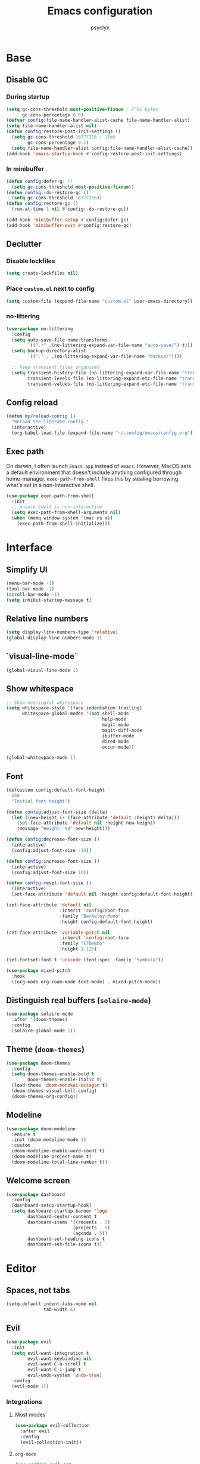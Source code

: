 #+TITLE: Emacs configuration
#+AUTHOR: psyclyx
#+PROPERTY: header-args:emacs-lisp :tangle yes :lexical t
#+STARTUP: content

* Base
** Disable GC
*** During startup
#+begin_src emacs-lisp
  (setq gc-cons-threshold most-positive-fixnum ; 2^61 bytes
        gc-cons-percentage 0.6)
  (defvar config:file-name-handler-alist-cache file-name-handler-alist)
  (setq file-name-handler-alist nil)
  (defun config:restore-post-init-settings ()
    (setq gc-cons-threshold 16777216 ; 16mb
          gc-cons-percentage 0.1)
    (setq file-name-handler-alist config:file-name-handler-alist-cache))
  (add-hook 'emacs-startup-hook #'config:restore-post-init-settings)
#+end_src
*** In minibuffer
#+begin_src emacs-lisp
  (defun config:defer-g; ()
    (setq gc-cons-threshold most-positive-fixnum))
  (defun config:-do-restore-gc ()
    (setq gc-cons-threshold 16777216))
  (defun config:restore-gc ()
    (run-at-time 1 nil #'config:-do-restore-gc))

  (add-hook 'minibuffer-setup #'config:defer-gc)
  (add-hook 'minibuffer-exit #'config:restore-gc)
#+end_src

** Declutter
*** Disable lockfiles
#+begin_src emacs-lisp
  (setq create-lockfiles nil)
#+end_src
*** Place =custom.el= next to config
#+begin_src emacs-lisp
  (setq custom-file (expand-file-name "custom.el" user-emacs-directory))
#+end_src
*** no-littering
#+begin_src emacs-lisp
  (use-package no-littering
    :config
    (setq auto-save-file-name-transforms
          `((".*" ,(no-littering-expand-var-file-name "auto-save/") t)))
    (setq backup-directory-alist
          `(("." . ,(no-littering-expand-var-file-name "backup/"))))

    ;; Keep transient files organized
    (setq transient-history-file (no-littering-expand-var-file-name "transient/history.el")
          transient-levels-file (no-littering-expand-etc-file-name "transient/levels.el")
          transient-values-file (no-littering-expand-etc-file-name "transient/values.el")))
#+end_src
** Config reload
#+begin_src emacs-lisp
  (defun my/reload-config ()
    "Reload the literate config."
    (interactive)
    (org-babel-load-file (expand-file-name "~/.config/emacs/config.org")))
#+end_src
** Exec path
On darwin, I often launch =Emacs.app= instead of =emacs=. However, MacOS
sets a default environment that doesn't include anything configured through
home-manager. =exec-path-from-shell= fixes this by +stealing+ borrowing what's
set in a non-interactive shell.

#+begin_src emacs-lisp
  (use-package exec-path-from-shell
    :init
    ;; ensure shell is non-interactive
    (setq exec-path-from-shell-arguments nil)
    (when (memq window-system '(mac ns x))
      (exec-path-from-shell-initialize)))
 #+end_src
* Interface
** Simplify UI
#+begin_src emacs-lisp
  (menu-bar-mode -1)
  (tool-bar-mode -1)
  (scroll-bar-mode -1)
  (setq inhibit-startup-message t)
#+end_src
** Relative line numbers
#+begin_src emacs-lisp
  (setq display-line-numbers-type 'relative)
  (global-display-line-numbers-mode 1)
#+end_src
** `visual-line-mode`
#+begin_src emacs-lisp
  (global-visual-line-mode 1)
#+end_src
** Show whitespace
#+begin_src emacs-lisp
  ;; Show meaningful whitespace
  (setq whitespace-style '(face indentation trailing)
        whitespace-global-modes '(not shell-mode
                                      help-mode
                                      magit-mode
                                      magit-diff-mode
                                      ibuffer-mode
                                      dired-mode
                                      occur-mode))

  (global-whitespace-mode 1)
#+end_src
** Font
#+begin_src emacs-lisp
  (defcustom config:default-font-height
    160
    "Initial font height")

  (defun config:adjust-font-size (delta)
    (let ((new-height (+ (face-attribute 'default :height) delta)))
      (set-face-attribute 'default nil :height new-height)
      (message "Height: %d" new-height)))

  (defun config:decrease-font-size ()
    (interactive)
    (config:adjust-font-size -10))

  (defun config:increase-font-size ()
    (interactive)
    (config:adjust-font-size 10))

  (defun config:reset-font-size ()
    (interactive)
    (set-face-attribute 'default nil :height config:default-font-height))

  (set-face-attribute 'default nil
                      :inherit 'config:root-face
                      :family "Berkeley Mono"
                      :height config:default-font-height)

  (set-face-attribute 'variable-pitch nil
                      :inherit 'config:root-face
                      :family "ETBembo"
                      :height 1.125)

  (set-fontset-font t 'unicode (font-spec :family "Symbola"))

  (use-package mixed-pitch
    :hook
    ((org-mode org-roam-mode text-mode) . mixed-pitch-mode))
#+end_src
** Distinguish real buffers (=solaire-mode=)
#+begin_src emacs-lisp
  (use-package solaire-mode
    :after '(doom-themes)
    :config
    (solaire-global-mode 1))
#+end_src
** Theme (=doom-themes=)
#+begin_src emacs-lisp
  (use-package doom-themes
    :config
    (setq doom-themes-enable-bold t
          doom-themes-enable-italic t)
    (load-theme 'doom-monokai-octagon t)
    (doom-themes-visual-bell-config)
    (doom-themes-org-config))
#+end_src
** Modeline
#+begin_src emacs-lisp
  (use-package doom-modeline
    :ensure t
    :init (doom-modeline-mode 1)
    :custom
    (doom-modeline-enable-word-count t)
    (doom-modeline-project-name t)
    (doom-modeline-total-line-number t))
#+end_src
** Welcome screen
#+begin_src emacs-lisp
  (use-package dashboard
    :config
    (dashboard-setup-startup-hook)
    (setq dashboard-startup-banner 'logo
          dashboard-center-content t
          dashboard-items '((recents . 5)
                           (projects . 5)
                           (agenda . 5))
          dashboard-set-heading-icons t
          dashboard-set-file-icons t))
#+end_src
* Editor
** Spaces, not tabs
#+begin_src emacs-lisp
  (setq-default indent-tabs-mode nil
                tab-width 4)
#+end_src
** Evil
#+begin_src emacs-lisp
  (use-package evil
    :init
    (setq evil-want-integration t
          evil-want-keybinding nil
          evil-want-C-u-scroll t
          evil-want-C-i-jump t
          evil-undo-system 'undo-tree)
    :config
    (evil-mode 1))
#+end_src
*** Integrations
**** Most modes
#+begin_src emacs-lisp
  (use-package evil-collection
    :after evil
    :config
    (evil-collection-init))
#+end_src
**** =org-mode=
#+begin_src emacs-lisp
  (use-package evil-org
    :after org
    :hook (org-mode . (lambda ()
                        (evil-org-set-key-theme '(navigation insert return textobjects additional shift todo heading calendar))
                        (evil-org-mode)
                        (require 'evil-org-agenda)
                        (evil-org-agenda-set-keys))))
#+end_src
** Fast movement
*** =evil-snipe=
#+begin_src emacs-lisp
  (use-package evil-snipe
    :after evil
    :config
    (evil-snipe-mode +1)
    (evil-snipe-override-mode +1)
    :custom
    (evil-snipe-scope 'buffer)        ; Search in whole buffer instead of just line
    (evil-snipe-repeat-scope 'buffer) ; Same for repeat
    (evil-snipe-smart-case t)         ; Smart case sensitivity
    )
#+end_src
*** =evil-easymotion=
#+begin_src emacs-lisp
  (use-package evil-easymotion
    :after (evil-snipe)
    :config
    (general-define-key
     :states '(motion)
     :prefix "C-;"
     :prefix-map 'evilem-map)
    (general-define-key
     :keymaps 'evil-snipe-parent-transient-map
     "C-;" (evilem-create 'evil-snipe-repeat
                          :bind ((evil-snipe-scope 'buffer)
                                 (evil-snipe-enable-highlight)
                                 (evil-snipe-enable-incremental-highlight)))))
#+end_src
** =undo-tree=
#+begin_src emacs-lisp
  (use-package undo-tree
    :init
    (global-undo-tree-mode 1)
    :config
    (setq undo-tree-auto-save-history t
          undo-tree-history-directory-alist
          `(("." . ,(no-littering-expand-var-file-name "undo-tree-hist/")))))
#+end_src
** Bindings
*** Leader (=general.el=)
#+begin_src emacs-lisp
  (use-package general
    :config
    (general-evil-setup)

    ;; Create our leader key definer
    (general-create-definer my-leader-def
      :keymaps 'override
      :states '(normal visual insert emacs)
      :prefix "SPC"
      :non-normal-prefix "C-SPC"))
#+end_src
*** Local leader (bindings for major modes)
#+begin_src emacs-lisp
  (general-create-definer my-local-leader-def
    :keymaps 'override
    :states '(normal visual insert emacs)
    :prefix "SPC m"
    :non-normal-prefix "C-SPC m")
#+end_src
*** Quick bindings
#+begin_src emacs-lisp
  (my-leader-def
    "." '(find-file :which-key "find file")
    "," '(consult-buffer :which-key "switch buffer")
    "/" '(consult-ripgrep :which-key "search project")
    ";" '(eval-expression :which-key "eval expression")
    ":" '(execute-extended-command :which-key "M-x"))
#+end_src
*** Buffers
#+begin_src emacs-lisp
  (my-leader-def
    "b" '(:ignore t :which-key "buffer")

    "bb" '(consult-buffer :which-key "switch buffer")
    "bd" '(kill-current-buffer :which-key "kill buffer")
    "bn" '(next-buffer :which-key "next buffer")
    "bp" '(previous-buffer :which-key "previous buffer")
    "br" '(revert-buffer :which-key "revert buffer"))
#+end_src
*** Files
#+begin_src emacs-lisp
  (my-leader-def
    "f" '(:ignore t :which-key "file")

    "ff" '(find-file :which-key "find file")
    "fs" '(save-buffer :which-key "save file")
    "fS" '(write-file :which-key "save as")
    "fr" '(consult-recent-file :which-key "recent files")
    "fR" '(my/reload-config :which-key "reload config"))
#+end_src
*** Search
#+begin_src emacs-lisp
  (my-leader-def
    "s" '(:ignore t :which-key "search")

    "ss" '(consult-line :which-key "search in buffer")
    "sS" '(consult-line-multi :which-key "search in buffers")
    "sp" '(consult-ripgrep :which-key "search in project")
    "sf" '(consult-find :which-key "find files")
    "sh" '(consult-org-heading :which-key "search headings")
    "sm" '(consult-mark :which-key "search marks")
    "si" '(consult-imenu :which-key "search symbols")
    "sr" '(consult-recent-file :which-key "search recent")
    "sg" '(consult-git-grep :which-key "search git files")
    "sd" '(consult-dir :which-key "search directories")
    "so" '(consult-outline :which-key "search outline"))
#+end_src
*** Window Management
#+begin_src emacs-lisp
  (my-leader-def
    "w" '(:ignore t :which-key "window")

    "wh" '(evil-window-left :which-key "window left")
    "wj" '(evil-window-down :which-key "window down")
    "wk" '(evil-window-up :which-key "window up")
    "wl" '(evil-window-right :which-key "window right")
    "ws" '(evil-window-split :which-key "split horizontal")
    "wv" '(evil-window-vsplit :which-key "split vertical")
    "wd" '(evil-window-delete :which-key "delete window")
    "wm" '(delete-other-windows :which-key "maximize window"))
#+end_src
*** Help
#+begin_src emacs-lisp
  (my-leader-def
    "h" '(:ignore t :which-key "help")

    "hf" '(describe-function :which-key "describe function")
    "hv" '(describe-variable :which-key "describe variable")
    "hk" '(describe-key :which-key "describe key")
    "hm" '(describe-mode :which-key "describe mode"))
#+end_src
*** Tweak
#+begin_src emacs-lisp
  (my-leader-def
    "t" '(:ignore t :which-key "toggle")
    "tf" '(:ignore t :which-key "font size")
    "tfj" '(config:decrease-font-size :which-key "decrease")
    "tfk" '(config:increase-font-size :which-key "increase")
    "tf0" '(config:reset-font-size :which-key "reset")
    "tw" '(visual-line-mode :which-key "toggle visual-line-mode"))
#+end_src
* Completion
** Matching (=orderless=)
#+begin_src emacs-lisp
  (use-package orderless
    :custom
    (completion-styles '(orderless basic))
    (completion-category-overrides '((file (styles . (partial-completion basic)))
                                   (project-file (styles . (partial-completion basic)))))
    (orderless-component-separator #'orderless-escapable-split-on-space)
    :config
    ;; Recognize more completion styles
    (setq orderless-matching-styles
          '(orderless-literal
            orderless-prefixes
            orderless-initialism
            orderless-regexp)))
#+end_src
** Minibuffer
*** Menu (=vertico=)
#+begin_src emacs-lisp
  (use-package vertico
    :init
    (vertico-mode)
    :custom
    (vertico-cycle t)
    (vertico-count 15)
    (vertico-resize t)
    :config
    ;; Hide commands in M-x which don't apply to current mode
    (setq read-extended-command-predicate
          #'command-completion-default-include-p))

  ;; Persist history over Emacs restarts
  (use-package savehist
    :init
    (savehist-mode))

  ;; Directory navigation like ido
  (use-package vertico-directory
    :after vertico
    :ensure nil
    :bind (:map vertico-map
                ("RET" . vertico-directory-enter)
                ("DEL" . vertico-directory-delete-char)
                ("M-DEL" . vertico-directory-delete-word))
    :hook (rfn-esm-update-handlers . vertico-directory-tidy))
#+end_src
*** Annotations (=marginalia=)
#+begin_src emacs-lisp
  (use-package marginalia
    :after vertico
    :init
    (marginalia-mode)
    :custom
    (marginalia-align 'right)
    (marginalia-max-relative-age 0)
    :config
    ;; Add custom annotators for more informative completions
    (add-to-list 'marginalia-prompt-categories '("\\<face\\>" . face))
    (add-to-list 'marginalia-prompt-categories '("\\<var\\>" . variable)))
#+end_src
** In-buffer (=corfu=)
#+begin_src emacs-lisp
  (use-package corfu
    :custom
    (corfu-cycle t)
    (corfu-auto t)
    (corfu-auto-delay 0.4)
    (corfu-auto-prefix 2)
    (corfu-preselect 'prompt)
    (corfu-quit-at-boundary nil)
    (corfu-quit-no-match t)
    (corfu-separator ?\s)
    (read-extended-command-predicate #'command-completion-default-include-p)

    :bind
    (:map corfu-map
      ("TAB" . corfu-next)
      ([tab] . corfu-next)
      ("S-TAB" . corfu-previous)
      ([backtab] . corfu-previous))

    :init
    (global-corfu-mode)
    :config
    (defun corfu-enable-always-in-minibuffer ()
      "Enable Corfu in the minibuffer if Vertico is not active."
      (unless (bound-and-true-p vertico--input)
        (corfu-mode 1)))
    (add-hook 'minibuffer-setup-hook #'corfu-enable-always-in-minibuffer))

  ;; Make Corfu pop-ups prettier
  (use-package corfu-popupinfo
    :after corfu
    :hook (corfu-mode . corfu-popupinfo-mode)
    :custom
    (corfu-popupinfo-delay '(0.8 . 0.5)))
#+end_src
** At point (=cape=)
#+begin_src emacs-lisp
  (use-package cape
    :init
    ;; Add useful completion sources
    (add-to-list 'completion-at-point-functions #'cape-file)
    (add-to-list 'completion-at-point-functions #'cape-dabbrev)
    (add-to-list 'completion-at-point-functions #'cape-keyword)

    ;; Silence the pcomplete capf, no errors or messages!
    (advice-add 'pcomplete-completions-at-point :around #'cape-wrap-silent)

    ;; Ensure that pcomplete does not write to the buffer
    ;; and behaves as a pure =completion-at-point-function'
    (advice-add 'pcomplete-completions-at-point :around #'cape-wrap-purify)
    :bind ("C-c p" . cape-prefix-map)
    :config
    ;; Enable richer annotations in completion items
    (setq completion-annotate-function #'cape-annotate-prompt))
#+end_src
** Command menu (=consult=)
#+begin_src emacs-lisp
  (use-package consult
    :after vertico

    :init
    (advice-add #'register-preview :override #'consult-register-window)
    (setq register-preview-delay 0.5)

    (setq xref-show-xrefs-function #'consult-xref
          xref-show-definitions-function #'consult-xref)

    :config
    ;; Enhance register preview and make it consistent
    (consult-customize
     consult-theme :preview-key '(:debounce 0.1 any)
     consult-ripgrep consult-git-grep consult-grep consult-man
     consult-bookmark consult-recent-file consult-xref
     consult--source-bookmark consult--source-file-register
     consult--source-recent-file consult--source-project-recent-file
     :preview-key '(:debounce 0.3 any))

    (setq consult-narrow-key "<")

    (setq evil-jumps-cross-buffers nil)
    (evil-set-command-property 'consult-line :jump t))
#+end_src
** Command discovery (=which-key=)
#+begin_src emacs-lisp
  (use-package which-key
    :init
    (which-key-mode)
    :custom
    (which-key-idle-delay 0.2)
    (which-key-prefix-prefix "+")
    (which-key-sort-order 'which-key-key-order-alpha)
    (which-key-sort-uppercase-first nil)
    (which-key-add-column-padding 1)
    (which-key-max-display-columns nil)
    (which-key-min-display-lines 6)
    :config
    ;; Allow C-h to trigger which-key before it is done automatically
    (setq which-key-show-early-on-C-h t)
    ;; Make sure which-key buffer is always below minibuffer
    (setq which-key-popup-type 'side-window))
#+end_src
** Actions (=embark=)
#+begin_src emacs-lisp
  (use-package embark
    :init
    (setq prefix-help-command #'embark-prefix-help-command)

    :config
    (general-define-key
     :keymaps 'override
     "C-." '(embark-act :which-key "embark-act")
     "S-C-." '(embark-dwim :which-key "embark-dwin")
     "C-h B" '(embark-bindings :which-key "embark bindings"))

    ;; Hide the mode line of the Embark live/completions buffers
    (add-to-list 'display-buffer-alist
                 '("\\`\\*Embark Collect \\(Live\\|Completions\\)\\*"
                   nil
                   (window-parameters (mode-line-format . none)))))

  (use-package embark-consult
    :hook
    (embark-collect-mode . consult-preview-at-point-mode))

  (defun embark-which-key-indicator ()
    "An embark indicator that displays keymaps using which-key.
  The which-key help message will show the type and value of the
  current target followed by an ellipsis if there are further
  targets."
    (lambda (&optional keymap targets prefix)
      (if (null keymap)
          (which-key--hide-popup-ignore-command)
        (which-key--show-keymap
         (if (eq (plist-get (car targets) :type) 'embark-become)
             "Become"
           (format "Act on %s '%s'%s"
                   (plist-get (car targets) :type)
                   (embark--truncate-target (plist-get (car targets) :target))
                   (if (cdr targets) "…" "")))
         (if prefix
             (pcase (lookup-key keymap prefix 'accept-default)
               ((and (pred keymapp) km) km)
               (_ (key-binding prefix 'accept-default)))
           keymap)
         nil nil t (lambda (binding)
                     (not (string-suffix-p "-argument" (cdr binding))))))))

  (setq embark-indicators
        '(embark-which-key-indicator
      embark-highlight-indicator
      embark-isearch-highlight-indicator))

  (defun embark-hide-which-key-indicator (fn &rest args)
    "Hide the which-key indicator immediately when using the completing-read prompter."
    (which-key--hide-popup-ignore-command)
    (let ((embark-indicators
           (remq #'embark-which-key-indicator embark-indicators)))
      (apply fn args)))

  (advice-add #'embark-completing-read-prompter
              :around #'embark-hide-which-key-indicator)
#+end_src
* Development
** Highlight matching parentheses (=rainbow-delimiters=)
#+begin_src emacs-lisp
  (use-package rainbow-delimiters
    :hook (prog-mode . rainbow-delimiters-mode))
#+end_src
** LSP (=eglot=)
#+begin_src emacs-lisp
  (use-package eglot
    :hook (prog-mode . eglot-ensure)
    :custom
    (eglot-autoshutdown t)
    (eglot-events-buffer-size 0)
    (eglot-sync-connect nil)
    (eglot-connect-timeout 300)
    (eglot-auto-display-help-buffer nil))
#+end_src
** Syntax checking (=flycheck=)
#+begin_src emacs-lisp
  (use-package flycheck
    :hook (prog-mode . flycheck-mode)
    :custom
    (flycheck-display-errors-delay 0.1)
    (flycheck-indication-mode 'left-margin)
    :config
    (setq-default flycheck-disabled-checkers '(emacs-lisp-checkdoc)))
#+end_src
*** Bindings
#+begin_src emacs-lisp
  (my-leader-def
    "e" '(:ignore t :which-key "errors")

    "el" '(flycheck-list-errors :which-key "list errors")
    "en" '(flycheck-next-error :which-key "next error")
    "ep" '(flycheck-previous-error :which-key "previous error")
    "eb" '(flycheck-buffer :which-key "check buffer"))
#+end_src
** Structural Editing (=lispy= and =lispyville=)
#+begin_src emacs-lisp
  (use-package lispy
    :hook ((emacs-lisp-mode
            clojure-mode
            lisp-mode
            scheme-mode) . lispy-mode)
    :custom
    (lispy-close-quotes-at-end-p t)
    (lispy-colon-p nil)
    :config
    ;; Customize special chars
    (setq lispy-outline "^;; \\(?:[*]+ \\)"
          lispy-outline-header ";; "
          lispy-safe-delete t
          lispy-safe-copy t
          lispy-safe-paste t
          lispy-safe-actions-no-pull-delimiters-into-comments t))

  (use-package lispyville
    :after (evil lispy)
    :hook (lispy-mode . lispyville-mode)
    :custom
    (lispyville-key-theme
     '(operators
       c-w
       (escape insert)
       (additional-movement normal visual motion)
       prettify
       text-objects
       (atom-movement t)
       commentary
       slurp/barf-cp))
    :config
    (lispyville-set-key-theme)
    (setq lispy-compat '(magit-blame-mode edebug cider))

    (general-define-key
     :states '(normal visual)
     :keymaps 'lispyville-mode-map
     "[" 'lispyville-previous-opening
     "]" 'lispyville-next-opening
     "(" 'lispyville-backward-up-list
     ")" 'lispyville-up-list
     "M-(" 'lispyville-wrap-round
     "M-[" 'lispyville-wrap-brackets
     "M-{" 'lispyville-wrap-braces)

    (my-leader-def
      :keymaps 'lispyville-mode-map
      "l" '(:ignore t :which-key "lispy")

      "lw" '(:ignore t :which-key "wrap")
      "lwr" '(lispy-wrap-round :which-key "wrap ()")
      "lwb" '(lispy-wrap-brackets :which-key "wrap []")
      "lwc" '(lispy-wrap-braces :which-key "wrap {}")
      "lwq" '(lispy-quotes :which-key "wrap quotes")
      "lwt" '(lispy-backtick :which-key "wrap backtick")

      "ls" '(lispy-splice :which-key "splice sexp")
      "lr" '(lispy-raise-sexp :which-key "raise sexp")
      "lc" '(lispy-clone :which-key "clone sexp")
      "lj" '(lispy-join :which-key "join sexps")
      "l>" '(lispyville-drag-forward :which-key "slurp")
      "l<" '(lispyville-drag-backward :which-key "barf")
      "lk" '(lispy-kill :which-key "kill sexp"))

    (add-to-list 'mode-line-format
                 '(:eval (when (and (boundp 'lispy-mode)
                                   lispy-mode)
                          " Lispy"))
                 t))

  (defun my/lispy-eval-and-comment ()
    "Evaluate the current sexp and insert the result as a comment."
    (interactive)
    (save-excursion
      (let ((result (lispy-eval-and-insert)))
        (newline-and-indent)
        (insert ";; => " result))))
#+end_src
** Formatting (=aphelia=)
#+begin_src emacs-lisp
  (use-package apheleia)

  (my-leader-def
    "=" '(apheleia-format-buffer :which-key "format (apheleia)"))
#+end_src
** Project management (=projectile=)
#+begin_src emacs-lisp
  (use-package projectile
    :init
    (projectile-mode +1)
    :custom
    (projectile-completion-system 'default)
    (projectile-enable-caching t)
    (projectile-auto-discover nil)
    (projectile-globally-ignored-directories
     '(".git" ".log" "tmp" "dist" "node_modules" ".direnv"))
    :config
    (add-to-list 'projectile-project-root-files "flake.nix")
    (add-to-list 'projectile-project-root-files "package.json")
    (add-to-list 'projectile-project-root-files "deps.edn"))
#+end_src
*** Bindings
#+begin_src emacs-lisp
  (my-leader-def
    "p"  '(:ignore t :which-key "project")
    "pa" '(projectile-add-known-project :which-key "add known project")
    "pp" '(projectile-switch-project :which-key "switch project")
    "pf" '(projectile-find-file :which-key "find file")
    "pd" '(projectile-find-dir :which-key "find directory")
    "pb" '(projectile-switch-to-buffer :which-key "switch buffer")
    "pk" '(projectile-kill-buffers :which-key "kill buffers")
    "pt" '(projectile-run-vterm :which-key "terminal")
    "pc" '(projectile-compile-project :which-key "compile")
    "p!" '(projectile-run-shell-command-in-root :which-key "run command")
    "p&" '(projectile-run-async-shell-command-in-root :which-key "run async command"))
#+end_src
** Git (=magit=)
#+begin_src emacs-lisp
  (use-package magit
    :custom
    (magit-display-buffer-function
     #'magit-display-buffer-fullframe-status-v1)
    (magit-bury-buffer-function
     #'magit-restore-window-configuration)
    (magit-save-repository-buffers 'dontask)
    (magit-no-confirm '(stage-all-changes
                        unstage-all-changes))
    :config
    ;; Use Projectile for repository discovery
    (setq magit-repository-directories
          (mapcar (lambda (dir)
                    (cons dir 1))
                  projectile-known-projects)))
#+end_src
*** Bindings
#+begin_src emacs-lisp
  (my-leader-def
    "g"  '(:ignore t :which-key "git")
    "gg" '(magit-status :which-key "status")
    "gb" '(magit-blame :which-key "blame")
    "gc" '(magit-commit :which-key "commit")
    "gC" '(magit-clone :which-key "clone")
    "gf" '(magit-file-dispatch :which-key "file dispatch")
    "gl" '(magit-log-buffer-file :which-key "file log")
    "gL" '(magit-log-current :which-key "branch log")
    "gs" '(magit-stage-file :which-key "stage file")
    "gS" '(magit-stage-modified :which-key "stage all")
    "gu" '(magit-unstage-file :which-key "unstage file")
    "gp" '(magit-push :which-key "push")
    "gP" '(magit-pull :which-key "pull")
    "gx" '(magit-reset-quickly :which-key "reset")
    "g/" '(magit-dispatch :which-key "dispatch"))
#+end_src
* Languages
** Common
#+begin_src emacs-lisp
  (defun my/setup-language-defaults ()
    "Set up common language support features."
    (eglot-ensure)
    (flycheck-mode)
    (electric-pair-local-mode)
    (show-paren-mode))

  ;; Global development bindings
  (my-leader-def
    "L" '(:ignore t :which-key "lsp")
    "L=" '(eglot-format-buffer :which-key "format buffer")
    "La" '(eglot-code-actions :which-key "code actions")
    "Lr" '(eglot-rename :which-key "rename")
    "Lh" '(eldoc :which-key "documentation")

    ;; LSP/Eglot
    "Ll" '(:ignore t :which-key "lsp")
    "Llr" '(eglot-reconnect :which-key "reconnect")
    "Lls" '(eglot-shutdown :which-key "shutdown")
    "Lll" '(eglot :which-key "start lsp")

    ;; Error checking
    "Le" '(:ignore t :which-key "errors")
    "Lel" '(flycheck-list-errors :which-key "list errors")
    "Len" '(flycheck-next-error :which-key "next error")
    "Lep" '(flycheck-previous-error :which-key "previous error")
    "Leb" '(flycheck-buffer :which-key "check buffer"))

  ;; Navigation bindings for all programming modes
  (my-local-leader-def
    :keymaps 'prog-mode-map
    "g" '(:ignore t :which-key "goto")
    "gd" '(eglot-find-declaration :which-key "declaration")
    "gr" '(eglot-find-references :which-key "references")
    "gi" '(eglot-find-implementation :which-key "implementation")
    "gt" '(eglot-find-typeDefinition :which-key "type definition"))
#+end_src
** Clojure (=cider=)
#+begin_src emacs-lisp
  (use-package clojure-mode
    :after (lispyville)
    :mode "\\.clj\\'"
    :hook (clojure-mode . my/setup-language-defaults)
    :config
    (with-eval-after-load 'apheleia
      (setf (alist-get 'clojure-mode apheleia-mode-alist) 'cljstyle)
      (setf (alist-get 'cljstyle apheleia-formatters)
        '("cljstyle" "pipe"))))

  (use-package cider
    :after clojure-mode
    :custom
    (cider-repl-display-help-banner nil)
    (cider-show-error-buffer t)
    (cider-auto-select-error-buffer t)
    (cider-repl-history-file (no-littering-expand-var-file-name "cider-history"))
    (cider-repl-wrap-history t)
    (cider-repl-history-size 1000))

  (my-local-leader-def
    :keymaps 'clojure-mode-map
    ;; REPL
    "'" '(cider-jack-in :which-key "jack in")
    "\"" '(cider-jack-in-clj&cljs :which-key "jack in clj&cljs")

    ;; Evaluation
    "e" '(:ignore t :which-key "eval")
    "eb" '(cider-eval-buffer :which-key "eval buffer")
    "ee" '(cider-eval-last-sexp :which-key "eval last sexp")
    "ef" '(cider-eval-defun-at-point :which-key "eval defun")
    "er" '(cider-eval-region :which-key "eval region")

    ;; Testing
    "t" '(:ignore t :which-key "test")
    "ta" '(cider-test-run-loaded-tests :which-key "run loaded tests")
    "tn" '(cider-test-run-ns-tests :which-key "run ns tests")
    "tt" '(cider-test-run-test :which-key "run test at point"))
#+end_src

#+begin_src emacs-lisp
  (with-eval-after-load 'clojure-mode
    (setq lispy-clojure-eval-method 'cider))
#+end_src
** Nix (=nix-ts-mode=)
#+begin_src emacs-lisp
  (use-package nix-ts-mode
    :mode "\\.nix\\'"
    :hook (nix-ts-mode . my/setup-language-defaults)
    :custom
    (nix-nixfmt-bin "alejandra")
    :config
    (with-eval-after-load 'apheleia
      (setf (alist-get 'nix-ts-mode apheleia-mode-alist) 'alejandra)
      (setf (alist-get 'alejandra apheleia-formatters)
        '("alejandra" "-"))))
#+end_src
** Emacs Lisp
#+begin_src emacs-lisp
  (use-package emacs-lisp-mode
    :ensure nil  ; built-in
    :hook ((emacs-lisp-mode . my/setup-language-defaults)
           (emacs-lisp-mode . eldoc-mode))
    :config
    (setq lisp-indent-function #'lisp-indent-function))

  (my-local-leader-def
    :keymaps 'emacs-lisp-mode-map
    "e" '(:ignore t :which-key "eval")
    "eb" '(eval-buffer :which-key "eval buffer")
    "ee" '(eval-last-sexp :which-key "eval last sexp")
    "ef" '(eval-defun :which-key "eval defun")
    "er" '(eval-region :which-key "eval region"))
#+end_src

#+begin_src emacs-lisp
  (with-eval-after-load 'emacs-lisp-mode
    (setq lispy-eval-display-style 'overlay))
#+end_src
** Typescript (=typescript-ts-mode=)
#+begin_src emacs-lisp
  (use-package typescript-ts-mode
    :mode (("\\.ts\\'" . typescript-ts-mode)
           ("\\.tsx\\'" . tsx-ts-mode))
    :hook ((typescript-ts-mode . my/setup-language-defaults)
           (tsx-ts-mode . my/setup-language-defaults))
    :config
    (add-to-list 'eglot-server-programs
                 '((typescript-ts-mode . ("typescript-language-server" "--stdio"))
                   (tsx-ts-mode . ("typescript-language-server" "--stdio")))))
#+end_src
** Shell
#+begin_src emacs-lisp
  (use-package sh-script
    :ensure nil  ; built-in
    :hook (sh-mode . my/setup-language-defaults)
    :custom
    (sh-basic-offset 2)
    (sh-indentation 2))
#+end_src
** Lua (=lua-mode=)
#+begin_src emacs-lisp
  (use-package lua-mode
    :mode "\\.lua\\'"
    :interpreter "lua"
    :hook (lua-mode . my/setup-language-defaults)
    :custom
    (lua-indent-level 2)
    (lua-indent-string-contents t)
    (lua-prefix-key nil)  ; Don't override any prefix keys
    :config
    ;; Configure LSP (using lua-language-server)
    (add-to-list 'eglot-server-programs
                 '(lua-mode . ("lua-language-server")))

    ;; Better syntax highlighting
    (setq lua-font-lock-keywords
          (append lua-font-lock-keywords
                  '(("\\<\\(self\\)\\>" . font-lock-keyword-face))))

    (with-eval-after-load 'apheleia
        (setf (alist-get 'lua-mode apheleia-mode-alist) 'stylua)
        (setf (alist-get 'stylua apheleia-formatters)
              '("stylua" "-"))))


  ;; Lua-specific keybindings
  (my-local-leader-def
    :keymaps 'lua-mode-map

    ;; Evaluation
    "e" '(:ignore t :which-key "eval")
    "eb" '(lua-send-buffer :which-key "eval buffer")
    "ef" '(lua-send-defun :which-key "eval function")
    "el" '(lua-send-current-line :which-key "eval line")
    "er" '(lua-send-region :which-key "eval region")

    ;; Documentation
    "h" '(:ignore t :which-key "help")
    "hh" '(eldoc :which-key "documentation at point")
    "hr" '(xref-find-references :which-key "find references")

    ;; Format
    "=" '(apheleia-format-buffer :which-key "format buffer")

    ;; Testing (if using busted or luaunit)
    "t" '(:ignore t :which-key "test")
    "tb" '(lua-send-buffer-and-test :which-key "test buffer")
    "tf" '(lua-send-defun-and-test :which-key "test function")
    "tt" '(lua-run-tests :which-key "run all tests")

    ;; Navigation
    "g" '(:ignore t :which-key "goto")
    "gg" '(xref-find-definitions :which-key "goto definition")
    "gr" '(xref-find-references :which-key "find references")
    "gi" '(eglot-find-implementation :which-key "goto implementation")

    ;; Code actions
    "c" '(:ignore t :which-key "code")
    "cr" '(eglot-rename :which-key "rename")
    "ca" '(eglot-code-actions :which-key "code actions")
    "cf" '(apheleia-format-buffer :which-key "format buffer"))

  ;; Optional: Add support for Neovim configuration if needed
  (add-to-list 'auto-mode-alist '("init\\.lua\\'" . lua-mode))
  (add-to-list 'auto-mode-alist '("\\.nvim/lua/.*\\.lua\\'" . lua-mode))

  ;; Helper functions for Lua development
  (defun lua-send-buffer-and-test ()
    "Send buffer to Lua REPL and run tests."
    (interactive)
    (lua-send-buffer)
    (lua-run-tests))

  (defun lua-send-defun-and-test ()
    "Send current function to Lua REPL and run its tests."
    (interactive)
    (lua-send-defun)
    (lua-run-tests))

  (defun lua-run-tests ()
    "Run Lua tests using the configured test runner."
    (interactive)
    (let ((test-command
           (cond
            ((file-exists-p "busted") "busted")
            ((file-exists-p "luaunit") "lua -lluaunit")
            (t "lua test.lua"))))
      (compile test-command)))
#+end_src
* Applications
** Terminal (=vterm=)
#+begin_src emacs-lisp
  (use-package vterm
    :commands vterm
    :custom
    (vterm-max-scrollback 10000)
    (vterm-buffer-name-string "vterm: %s")
    :config
    (evil-set-initial-state 'vterm-mode 'insert))
#+end_src
*** Bindings
#+begin_src emacs-lisp
  (my-leader-def
    "ot" '(:ignore t :which-key "terminal")
    "ott" '(vterm :which-key "new terminal")
    "otv" '(vterm-other-window :which-key "terminal in split"))
#+end_src
** =gptel=
*** Packages
#+begin_src emacs-lisp
  (use-package gptel
    :custom
    (gptel-default-mode 'org-mode)
    (gptel-org-branching-context t)

    :config
    (setf (alist-get 'org-mode gptel-prompt-prefix-alist) "@user\n")
    (setf (alist-get 'org-mode gptel-response-prefix-alist) "@assistant\n"))
#+end_src

*** Model definitions
#+begin_src emacs-lisp
  (when (file-exists-p "~/.openai-token")
    (defun read-openai-token ()
      "Read OpenAI API token from ~/.openrouter-token file."
      (with-temp-buffer
        (insert-file-contents (expand-file-name "~/.openrouter-token"))
        (string-trim (buffer-string))))
    (setq gptel-api-key 'read-openai-token))


  (when (file-exists-p "~/.openrouter-token")
    (defun read-openrouter-token ()
      "Read OpenRouter API token from ~/.openrouter-token file."
      (with-temp-buffer
        (insert-file-contents (expand-file-name "~/.openrouter-token"))
        (string-trim (buffer-string))))
    (let ((openrouter (gptel-make-openai "OpenRouter"
                        :host "openrouter.ai"
                        :endpoint "/api/v1/chat/completions"
                        :stream t
                        :key 'read-openrouter-token
                        :models '(mistralai/codestral-2501
                                  (deepseek/deepseek-chat
                                   :description "DeepSeek's powerful chat model optimized for dialogue")
                                  (openai/o1
                                   :description "OpenAI's cutting-edge multimodal model"
                                   :capabilities (media))
                                  (google/gemini-2.0-flash-thinking-exp:free
                                   :description "Google's fast Gemini model with experimental features")
                                  (anthropic/claude-3.5-sonnet:beta
                                   :description "Anthropic's balanced Claude model for general tasks")
                                  (anthropic/claude-3.5-haiku-20241022:beta
                                   :description "Anthropic's smaller, faster Claude model")))))
      (setq gptel-backend openrouter
            gptel-model 'anthropic/claude-3.5-sonnet:beta)))


  (when (file-exists-p "~/.gptel.el")
    (load-file "~/.gptel.el")
    (when (fboundp 'config:gptel)
      (config:gptel)))

  (gptel-make-openai "llama-cpp"
    :stream t
    :protocol "http"
    :host "localhost:10200"
    :models '(local))

#+end_src
*** Bindings
#+begin_src emacs-lisp
  (my-leader-def
    "a" '(:ignore t :which-key "gptel")
    "as" '(gptel-send :which-key "send")
    "an" '(gptel :which-key "new chat")
    "am" '(gptel-menu :which-key "model menu")
    "ar" '(gptel-rewrite :which-key "rewrite"))
#+end_src
** =direnv= & =envrc=
#+begin_src emacs-lisp
  (use-package direnv
    :config
    (direnv-mode))

  (use-package envrc
    :config
    (envrc-global-mode))
#+end_src
** =org-mode=
#+begin_src emacs-lisp
  (use-package org
    :config
    (unless (file-exists-p "~/Sync/org")
      (make-directory "~/Sync/org" t))

    (setq org-directory "~/Sync/org"
          org-agenda-files '("~/Sync/org/agenda.org")
          org-log-done 'time

          org-todo-keywords '((sequence
                               "TODO(t)" "NEXT(n)" "PROGRESS(p)" "WAITING(w@/!)"
                               "QUESTION(q)" "|" "DONE(d)" "ANSWERED(a)" "CANCELLED(c@)"))

          org-todo-keyword-faces '(("NEXT" . (:foreground "orange" :weight bold))
                                   ("WAITING" . (:foreground "yellow" :weight bold))
                                   ("PROGRESS" . (:foreground "blue" :weight bold)))

          org-refile-targets '((nil :maxlevel . 9)
                               (org-agenda-files :maxlevel . 9))
          org-refile-use-outline-path 'file
          org-outline-path-complete-in-steps nil
          org-capture-templates
          '(("t" "Todo" entry (file+headline "~/Sync/org/agenda.org" "Inbox")
             "* TODO %?
  :PROPERTIES:
  :CREATED: %U
  :END:
  %i"
             :prepend t)
            ("n" "note" entry (file+headline "~/Sync/org/agenda.org" "Inbox")
             "* %?
  :PROPERTIES:
  :CREATED: %U
  :END:
  %i"
             :prepend t)
            ("c" "Current Clock Note" entry (clock)
             "* %<%H:%M> %^{Title|Note|Quick thought|Update|Status}
  %?"
  	       :prepend t
             :clock-keep t)
            ("j" "Journal" entry (file+datetree "~/Sync/org/journal.org")
             "* %?
  :PROPERTIES:
  :CREATED: %U
  :END:
  %i
  ")))

    (setq org-agenda-custom-commands
          '(("n" "Next Tasks"
             ((todo "NEXT"
                    ((org-agenda-overriding-header "Next Tasks")))))
            ("w" "Waiting Tasks"
             ((todo "WAITING"
                    ((org-agenda-overriding-header "Waiting For")))))))

    (setq org-display-custom-times t
          org-time-stamp-custom-formats '("<%Y-%m-%d %a>" . "<%Y-%m-%d %a %H:%M>"))


    ;; Clock settings
    (setq org-clock-persist 'history
          org-clock-persist-query-resume nil
          org-clock-in-resume t
          org-clock-out-remove-zero-time-clocks t
          org-clock-clocked-in-display 'mode-line
          org-clock-into-drawer t)

    ;; Save clock history when emacs is closed
    (org-clock-persistence-insinuate))

  (use-package org-indent
    :after org
    :config
    (setq org-startup-indented 1))
#+end_src

#+begin_src emacs-lisp
  (use-package org-superstar
    :hook (org-mode-hook . org-superstar-mode)
    :custom
    (org-superstar-headline-bullets-list '("🜂" "🜃" "🜄" "🜁" "🜔" "🜖")))
#+end_src

#+begin_src emacs-lisp
  (set-face-attribute 'org-document-title nil :height 2.0)
  (set-face-attribute 'org-document-info nil :height 1.5)
  (set-face-attribute 'org-level-1 nil :height 1.75)
  (set-face-attribute 'org-level-2 nil :height 1.5)
  (set-face-attribute 'org-level-3 nil :height 1.25)
  (set-face-attribute 'org-level-3 nil :height 1.1)
#+end_src
*** org-roam
**** Enable
#+begin_src emacs-lisp
  (use-package org-roam
    :after org)

#+end_src
**** Database location
#+begin_src emacs-lisp
    (unless (file-exists-p "~/Sync/org/roam")
          (make-directory "~/Sync/org/roam" t))

  (setq org-roam-directory "~/Sync/org/roam")
#+end_src
**** Autosync database
#+begin_src emacs-lisp
  (org-roam-db-autosync-mode)
#+end_src
*** Bindings
#+begin_src emacs-lisp
  (my-leader-def
    "n" '(:ignore t :which-key "notes")
    "na" '(org-agenda :which-key "agenda")
    "nc" '(org-capture :which-key "capture")
    "nl" '(org-store-link :which-key "store link")
    "ni" '(org-insert-link :which-key "insert link")
    "ns" '(org-search-view :which-key "search")
    "nt" '(org-todo-list :which-key "todo list")
    "nj" '(org-journal-new-entry :which-key "journal entry")
    "nb" '(org-switchb :which-key "switch org buffer")

    "nC" '(:ignore t :which-key "clock")
    "nCg" '(org-clock-goto :which-key "goto clock")
    "nCo" '(org-clock-out :which-key "clock out")
    "nCm" '(org-clock-menu :which-key "clock menu")

    "nr" '(:ignore t :which-key "roam")
    "nri" '(org-roam-node-insert :which-key "insert node")
    "nrf" '(org-roam-node-find :which-key "find node")
    "nrc" '(org-roam-capture :which-key "capture"))
#+end_src

#+begin_src emacs-lisp
  (my-local-leader-def
    :keymaps 'org-mode-map
    "r" '(org-refile :which-key "refile subtree")
    "t" '(org-todo :which-key "cycle todo state")
    "." '(org-time-stamp :which-key "insert timestamp")
    "d" '(org-deadline :which-key "set deadline")
    "s" '(org-schedule :which-key "schedule todo"))
#+end_src
